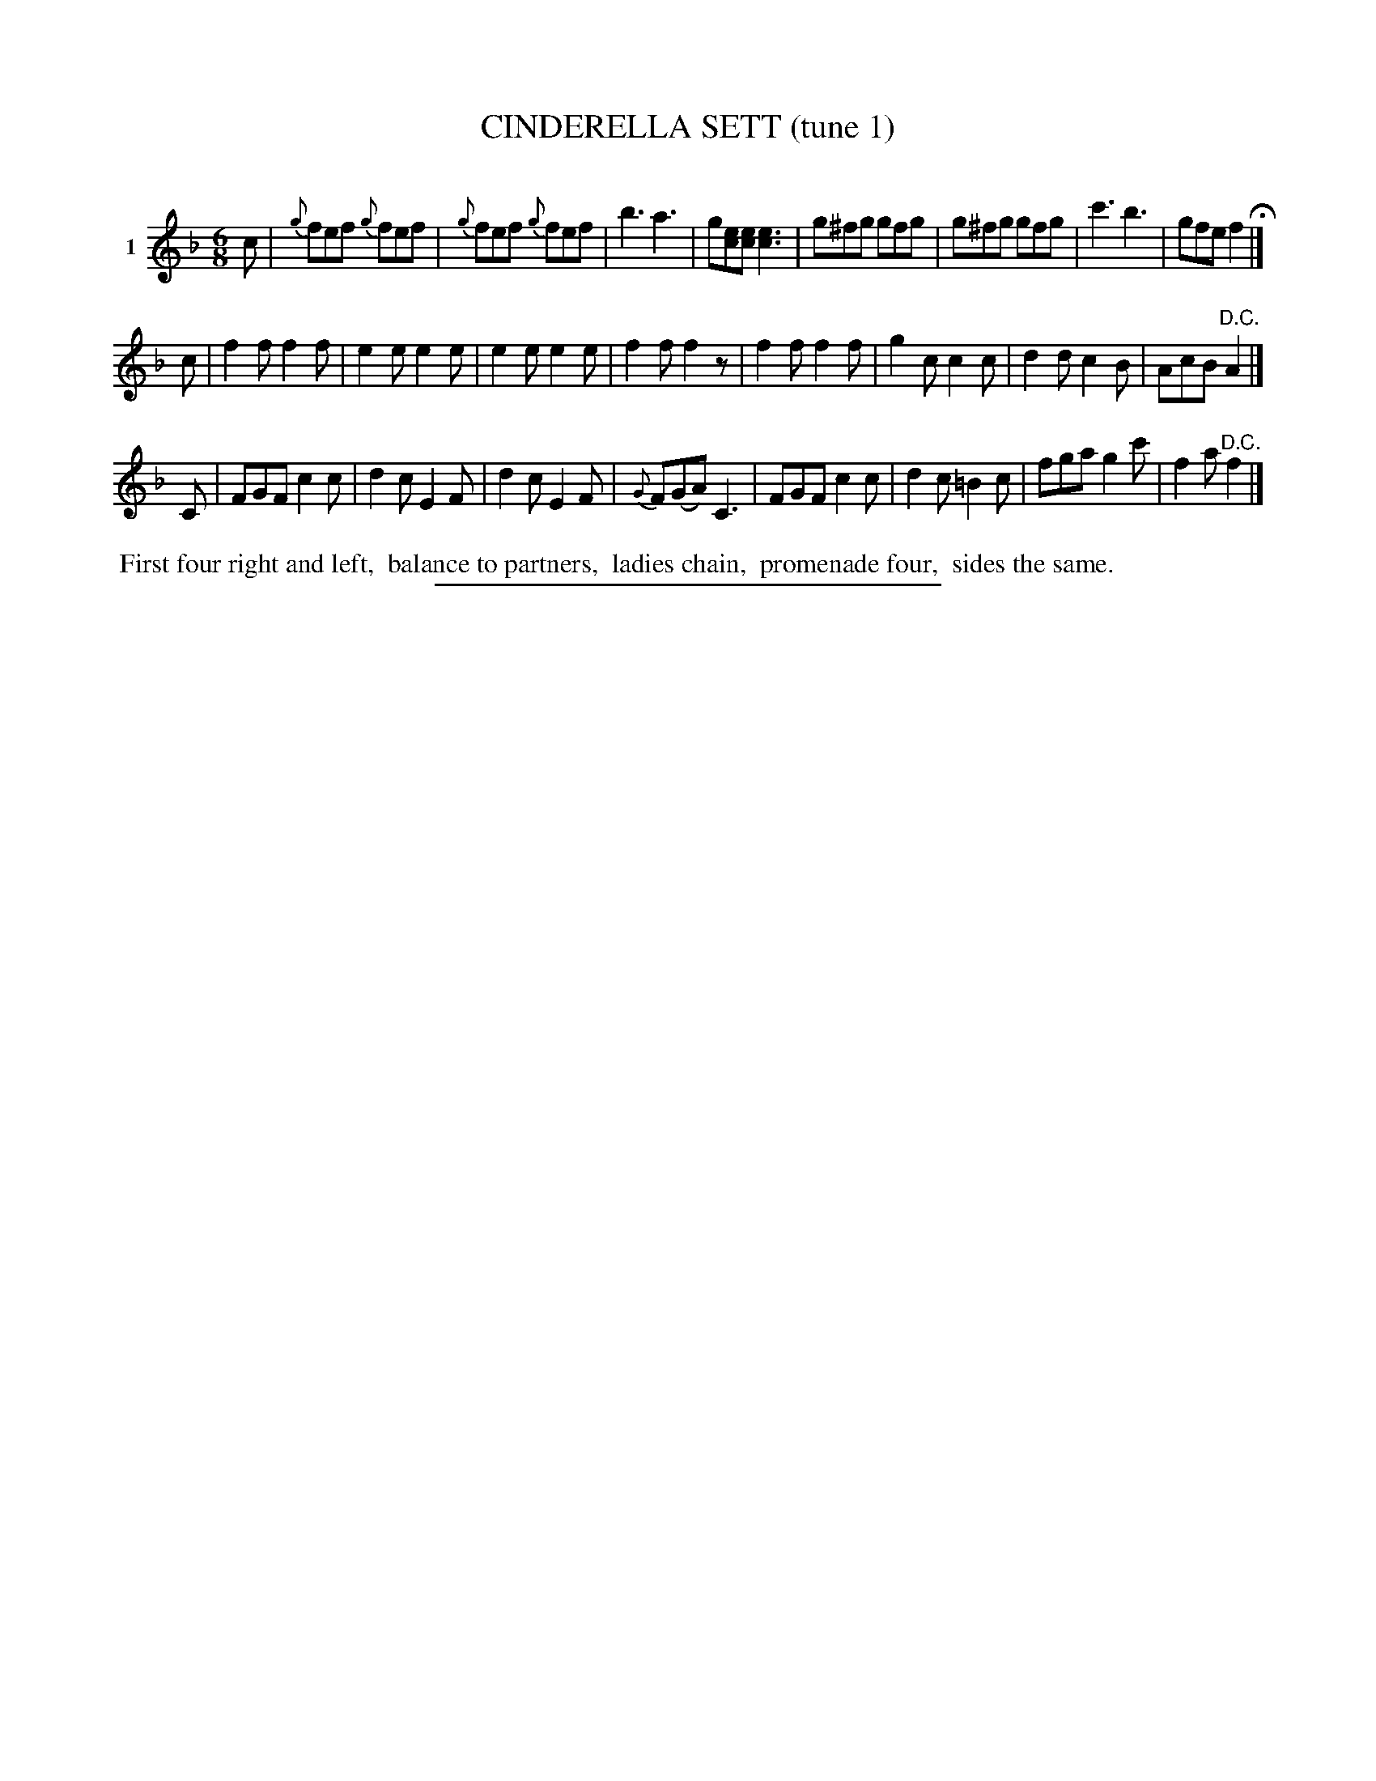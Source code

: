 X: 20901
T: CINDERELLA SETT (tune 1)
C:
%R: jig
B: Elias Howe "The Musician's Companion" 1843 p.90 #1
S: http://imslp.org/wiki/The_Musician's_Companion_(Howe,_Elias)
Z: 2015 John Chambers <jc:trillian.mit.edu>
M: 6/8
L: 1/8
K: F
% - - - - - - - - - - - - - - - - - - - - - - - - - - - - -
V: 1 name="1"
c |\
{g}fef {g}fef | {g}fef {g}fef | b3 a3 | g[ec][ec] [e3c3] |\
g^fg gfg | g^fg gfg | c'3 b3 | gfe f2 H|]
c |\
f2f f2f | e2e e2e | e2e e2e | f2f f2z |\
f2f f2f | g2c c2c | d2d c2B | AcB "^D.C."A2 |]
C |\
FGF c2c | d2c E2F | d2c E2F | {G}F(GA) C3 |\
FGF c2c | d2c =B2c | fga g2c' | f2a "^D.C."f2 |]
% - - - - - - - - - - Dance description - - - - - - - - - -
%%begintext align
%% First four right and left,
%% balance to partners,
%% ladies chain,
%% promenade four,
%% sides the same.
%%endtext
% - - - - - - - - - - - - - - - - - - - - - - - - - - - - -
%%sep 1 1 300
